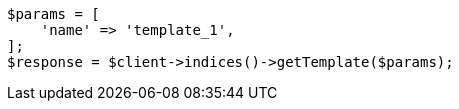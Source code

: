 // indices/templates.asciidoc:249

[source, php]
----
$params = [
    'name' => 'template_1',
];
$response = $client->indices()->getTemplate($params);
----
